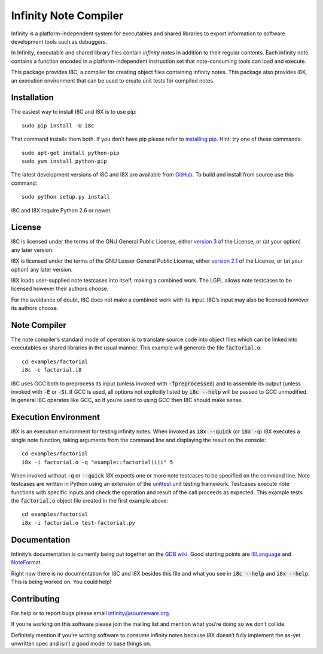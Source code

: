 Infinity Note Compiler
======================

Infinity is a platform-independent system for executables and shared
libraries to export information to software development tools such as
debuggers.

In Infinity, executable and shared library files contain *infinity
notes* in addition to their regular contents.  Each infinity note
contains a function encoded in a platform-independent instruction
set that note-consuming tools can load and execute.

This package provides I8C, a compiler for creating object files
containing infinity notes.  This package also provides I8X, an
execution environment that can be used to create unit tests for
compiled notes.


Installation
------------

The easiest way to install I8C and I8X is to use pip::

  sudo pip install -U i8c

That command installs them both.  If you don’t have pip please refer
to `installing pip`_.  Hint: try one of these commands::

  sudo apt-get install python-pip
  sudo yum install python-pip

The latest development versions of I8C and I8X are available from
GitHub_.  To build and install from source use this command::

  sudo python setup.py install

I8C and I8X require Python 2.6 or newer.


License
-------

I8C is licensed under the terms of the GNU General Public License,
either `version 3`_ of the License, or (at your option) any later
version.

I8X is licensed under the terms of the GNU Lesser General Public
License, either `version 2.1`_ of the License, or (at your option)
any later version.

I8X loads user-supplied note testcases into itself, making a combined
work.  The LGPL allows note testcases to be licensed however their
authors choose.

For the avoidance of doubt, I8C does not make a combined work with
its input.  I8C’s input may also be licensed however its authors
choose.


Note Compiler
-------------

The note compiler’s standard mode of operation is to translate
source code into object files which can be linked into executables
or shared libraries in the usual manner.  This example will
generate the file |factorial.o|::

  cd examples/factorial
  i8c -c factorial.i8

I8C uses GCC both to preprocess its input (unless invoked with
|-fpreprocessed|) and to assemble its output (unless invoked with
|-E| or |-S|).  If GCC is used, all options not explicitly listed
by |i8c --help| will be passed to GCC unmodified.  In general I8C
operates like GCC, so if you’re used to using GCC then I8C should
make sense.


Execution Environment
---------------------

I8X is an execution environment for testing infinity notes.  When
invoked as |i8x --quick| (or |i8x -q|) I8X executes a single note
function, taking arguments from the command line and displaying the
result on the console::

  cd examples/factorial
  i8x -i factorial.o -q "example::factorial(i)i" 5

When invoked without |-q| or |--quick| I8X expects one or more note
testcases to be specified on the command line.  Note testcases are
written in Python using an extension of the unittest_ unit testing
framework.  Testcases execute note functions with specific inputs and
check the operation and result of the call proceeds as expected.  This
example tests the |factorial.o| object file created in the first
example above::

  cd examples/factorial
  i8x -i factorial.o test-factorial.py


Documentation
-------------

Infinity’s documentation is currently being put together on the
`GDB wiki`_.  Good starting points are I8Language_ and NoteFormat_.

Right now there is no documentation for I8C and I8X besides this
file and what you see in |i8c --help| and |i8x --help|.  This is
being worked on.  You could help!


Contributing
------------

For help or to report bugs please email infinity@sourceware.org.

If you’re working on this software please join the mailing list and
mention what you’re doing so we don’t collide.

Definitely mention if you’re writing software to *consume* infinity
notes because I8X doesn’t fully implement the as-yet unwritten spec
and isn’t a good model to base things on.


.. reStructuredText stuff:

.. Links
.. _GitHub: https://github.com/gbenson/i8c/
.. _installing pip: https://pip.pypa.io/en/stable/installing/
.. _version 3: http://gnu.org/licenses/gpl-3.0.html
.. _version 2.1: http://gnu.org/licenses/lgpl-2.1.html
.. _unittest: https://docs.python.org/2/library/unittest.html
.. _GDB wiki: https://sourceware.org/gdb/wiki/Infinity
.. _I8Language: https://sourceware.org/gdb/wiki/I8Language
.. _NoteFormat: https://sourceware.org/gdb/wiki/NoteFormat

.. Substitutions
.. |factorial.o| replace:: :code:`factorial.o`
.. |-fpreprocessed| replace:: :code:`-fpreprocessed`
.. |-E| replace:: :code:`-E`
.. |-S| replace:: :code:`-S`
.. |i8c --help| replace:: :code:`i8c --help`
.. |i8x --help| replace:: :code:`i8x --help`
.. |i8x -q| replace:: :code:`i8x -q`
.. |i8x --quick| replace:: :code:`i8x --quick`
.. |-q| replace:: :code:`-q`
.. |--quick| replace:: :code:`--quick`
